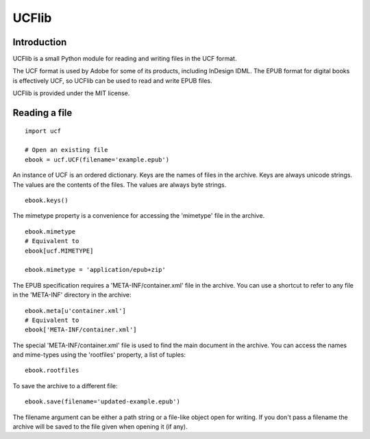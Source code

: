UCFlib
=======



Introduction
------------


UCFlib is a small Python module for reading and writing files in the UCF format.

The UCF format is used by Adobe for some of its products, including InDesign IDML. The EPUB format for digital books is effectively UCF, so UCFlib can be used to read and write EPUB files.

UCFlib is provided under the MIT license.


Reading a file
--------------

::

    import ucf
    
    # Open an existing file
    ebook = ucf.UCF(filename='example.epub')
    
An instance of UCF is an ordered dictionary. Keys are the names of files in the archive. Keys are always unicode strings. The values are the contents of the files. The values are always byte strings.

::

    ebook.keys()

The mimetype property is a convenience for accessing the 'mimetype' file in the archive.

::

    ebook.mimetype
    # Equivalent to
    ebook[ucf.MIMETYPE]
    
    ebook.mimetype = 'application/epub+zip'

The EPUB specification requires a 'META-INF/container.xml' file in the archive. You can use a shortcut to refer to any file in the 'META-INF' directory in the archive::

    ebook.meta[u'container.xml']
    # Equivalent to
    ebook['META-INF/container.xml']

The special 'META-INF/container.xml' file is used to find the main document in the archive. You can access the names and mime-types using the 'rootfiles' property, a list of tuples::

    ebook.rootfiles

To save the archive to a different file::

    ebook.save(filename='updated-example.epub')

The filename argument can be either a path string or a file-like object open for writing. If you don't pass a filename the archive will be saved to the file given when opening it (if any).



